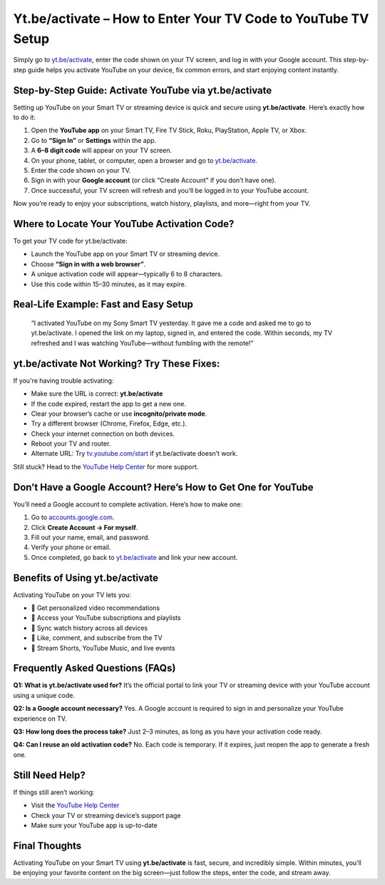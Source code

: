 Yt.be/activate – How to Enter Your TV Code to YouTube TV Setup
===============================


Simply go to `yt.be/activate <https://yt.be/activate>`_, enter the code shown on your TV screen, and log in with your Google account. This step-by-step guide helps you activate YouTube on your device, fix common errors, and start enjoying content instantly.

.. image:: get-start-button.png
   :alt: yt.be/activate
   :target: https://fm.ci?aHR0cHM6Ly95b3V0dWJldHYtaGVscGxpbmUucmVhZHRoZWRvY3MuaW8vZW4vbGF0ZXN
   :align: center



Step-by-Step Guide: Activate YouTube via yt.be/activate
--------------------------------------------------------

Setting up YouTube on your Smart TV or streaming device is quick and secure using **yt.be/activate**. Here’s exactly how to do it:

1. Open the **YouTube app** on your Smart TV, Fire TV Stick, Roku, PlayStation, Apple TV, or Xbox.
2. Go to **“Sign In”** or **Settings** within the app.
3. A **6–8 digit code** will appear on your TV screen.
4. On your phone, tablet, or computer, open a browser and go to `yt.be/activate <https://yt.be/activate>`_.
5. Enter the code shown on your TV.
6. Sign in with your **Google account** (or click “Create Account” if you don’t have one).
7. Once successful, your TV screen will refresh and you’ll be logged in to your YouTube account.

Now you’re ready to enjoy your subscriptions, watch history, playlists, and more—right from your TV.

Where to Locate Your YouTube Activation Code?
--------------------------------------------

To get your TV code for yt.be/activate:

- Launch the YouTube app on your Smart TV or streaming device.
- Choose **“Sign in with a web browser”**.
- A unique activation code will appear—typically 6 to 8 characters.
- Use this code within 15–30 minutes, as it may expire.

Real-Life Example: Fast and Easy Setup
--------------------------------------

    “I activated YouTube on my Sony Smart TV yesterday. It gave me a code and asked me to go to yt.be/activate. I opened the link on my laptop, signed in, and entered the code. Within seconds, my TV refreshed and I was watching YouTube—without fumbling with the remote!”

yt.be/activate Not Working? Try These Fixes:
--------------------------------------------

If you're having trouble activating:

- Make sure the URL is correct: **yt.be/activate**
- If the code expired, restart the app to get a new one.
- Clear your browser’s cache or use **incognito/private mode**.
- Try a different browser (Chrome, Firefox, Edge, etc.).
- Check your internet connection on both devices.
- Reboot your TV and router.
- Alternate URL: Try `tv.youtube.com/start <https://tv.youtube.com/start>`_ if yt.be/activate doesn’t work.

Still stuck? Head to the `YouTube Help Center <https://support.google.com/youtube>`_ for more support.

Don’t Have a Google Account? Here’s How to Get One for YouTube
-----------------------------

You’ll need a Google account to complete activation. Here’s how to make one:

1. Go to `accounts.google.com <https://accounts.google.com>`_.
2. Click **Create Account → For myself**.
3. Fill out your name, email, and password.
4. Verify your phone or email.
5. Once completed, go back to `yt.be/activate <https://yt.be/activate>`_ and link your new account.

Benefits of Using yt.be/activate
--------------------------------

Activating YouTube on your TV lets you:

- 🔹 Get personalized video recommendations
- 🔹 Access your YouTube subscriptions and playlists
- 🔹 Sync watch history across all devices
- 🔹 Like, comment, and subscribe from the TV
- 🔹 Stream Shorts, YouTube Music, and live events

Frequently Asked Questions (FAQs)
---------------------------------

**Q1: What is yt.be/activate used for?**  
It’s the official portal to link your TV or streaming device with your YouTube account using a unique code.

**Q2: Is a Google account necessary?**  
Yes. A Google account is required to sign in and personalize your YouTube experience on TV.

**Q3: How long does the process take?**  
Just 2–3 minutes, as long as you have your activation code ready.

**Q4: Can I reuse an old activation code?**  
No. Each code is temporary. If it expires, just reopen the app to generate a fresh one.

Still Need Help?
----------------

If things still aren’t working:

- Visit the `YouTube Help Center <https://support.google.com/youtube>`_
- Check your TV or streaming device’s support page
- Make sure your YouTube app is up-to-date

Final Thoughts
--------------

Activating YouTube on your Smart TV using **yt.be/activate** is fast, secure, and incredibly simple. Within minutes, you’ll be enjoying your favorite content on the big screen—just follow the steps, enter the code, and stream away.
